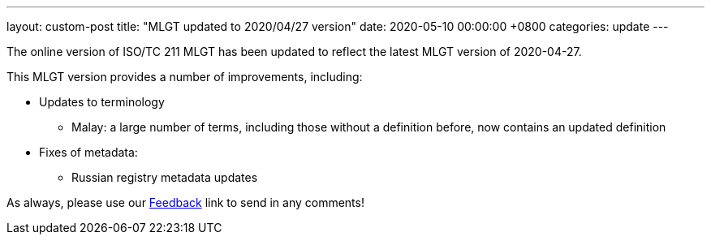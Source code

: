 ---
layout: custom-post
title:  "MLGT updated to 2020/04/27 version"
date:   2020-05-10 00:00:00 +0800
categories: update
---

The online version of ISO/TC 211 MLGT has been updated to reflect the latest MLGT version
of 2020-04-27.

This MLGT version provides a number of improvements, including:

* Updates to terminology
** Malay: a large number of terms, including those without a definition before, now contains an updated definition

* Fixes of metadata:
** Russian registry metadata updates

As always, please use our link:/feedback/[Feedback] link to send in any comments!
